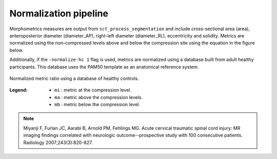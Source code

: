 .. _normalization-pipeline:

Normalization pipeline
######################

Morphometrics measures are output from ``sct_process_segmentation`` and include cross-sectional area (area), anteroposterior diameter (diameter_AP), right-left diameter (diameter_RL), eccentricity and solidity.
Metrics are normalized using the non-compressed levels above and below the compression site
using the equation in the figure below.

Additionally, if the ``-normalize-hc 1`` flag is used, metrics are normalized using a database
built from adult healthy participants. This database uses the PAM50 template as an anatomical
reference system.

.. figure:: https://raw.githubusercontent.com/spinalcordtoolbox/doc-figures/sb/4158-add-tutorial-sct-compute-compression/spinalcord-compresssion-norm/normalized_metrics_hc_figure.png
   :align: center

   Normalized metric ratio using a database of healthy controls.


:Legend:
   - ``mi`` : metric at the compression level.
   - ``ma`` : metric above the compression levels.
   - ``mb`` : metric below the compression level.


.. note::
   Miyanji F, Furlan JC, Aarabi B, Arnold PM, Fehlings MG. Acute cervical traumatic
   spinal cord injury: MR imaging findings correlated with neurologic outcome--prospective
   study with 100 consecutive patients. Radiology 2007;243(3):820-827.
